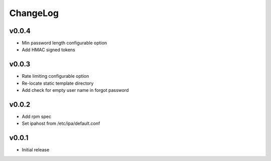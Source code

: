 ===============================================================================
ChangeLog
===============================================================================

v0.0.4
----------------------

- Min password length configurable option
- Add HMAC signed tokens

v0.0.3
----------------------

- Rate limiting configurable option
- Re-locate static template directory
- Add check for empty user name in forgot password

v0.0.2
----------------------

- Add rpm spec
- Set ipahost from /etc/ipa/default.conf

v0.0.1
----------------------

- Initial release
